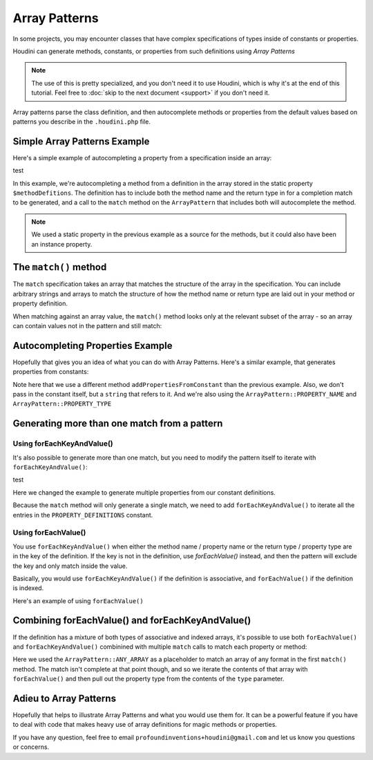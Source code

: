 --------------
Array Patterns
--------------

In some projects, you may encounter classes that have complex specifications
of types inside of constants or properties.

Houdini can generate methods, constants, or properties from such definitions
using *Array Patterns*

.. note::
    The use of this is pretty specialized, and you don't need it to use Houdini, which is why
    it's at the end of this tutorial. Feel free to :doc:`skip to the next document <support>`
    if you don't need it.


Array patterns parse the class definition, and then autocomplete methods or properties from
the default values based on patterns you describe in the ``.houdini.php`` file.

Simple Array Patterns Example
~~~~~~~~~~~~~~~~~~~~~~~~~~~~~

Here's a simple example of autocompleting a property from a specification inside an array:

.. code-block:: php
   :caption: array-pattern-example1.php

   <?php
   namespace SomeNamespace;

   class SimpleArrayPatternExample {

      /**
       * This static array defines the valid methods.
       */
      protected static $methodDefinitions = [
         'methodOne' => 'string',
      ];

      /**
       * Where this class stores its data.
       */
      protected $data = [];

      public function __call($name) {
         if (isset(self::$methodDefinitions[$name])) {
            return $this->data[$name];
         }
      }
   }

test

.. code-block:: php
   :caption: .houdini.php

   <?php
   namespace Houdini\Config\V1;

   use SomeNamespace\SimpleArrayPatternExample;

   houdini()->modifyClass(SimpleArrayPatternExample::class)
       ->addMethodFromProperty('methodDefinitions')
       ->matchMethodInfoFromArrayPattern(
            ArrayPattern::create()
            ->match([ArrayPattern::METHOD_NAME' => ArrayPattern::METHOD_RETURN_TYPE])
       );

In this example, we're autocompleting a method from a definition in the array stored
in the static property ``$methodDefitions``. The definition has to include
both the method name and the return type in for a completion match to be generated, and
a call to the ``match`` method on the ``ArrayPattern`` that includes both will autocomplete
the method.

.. note::
    We used a static property in the previous example as a source for the methods, but it could also have been
    an instance property.


The ``match()`` method
~~~~~~~~~~~~~~~~~~~~~~

The ``match`` specification takes an array that matches the structure of the array in the
specification. You can include arbitrary strings and arrays to match the structure of how the method
name or return type are laid out in your method or property definition.

When matching against an array value, the ``match()`` method looks
only at the relevant subset of the array - so an array can contain values not in the pattern
and still match:

.. code-block:: php
   :caption: array-pattern-match-example.php

   <?php
   namespace SomeNamespace;

   class ArrayMatchExample {

      /**
       * This static array defines the valid methods.
       */
      protected static $methodDefinitions = [
         'methodOne' => [
            'type' => 'string',
            'irrelevant_key' => 'irrelevant_value', // match() will still work even with this set.
         ]
      ];

      /**
       * Where this class stores its data.
       */
      protected $data = [];

      public function __call($name) {
         if (isset(self::$methodDefinitions[$name])) {
            return $this->data[$name];
         }
      }
   }


.. code-block:: php
   :caption: .houdini.php

   <?php
   namespace Houdini\Config\V1;

   use SomeNamespace\ArrayMatchExample;

   houdini()->modifyClass(ArrayMatchExample::class)
       ->addMethodFromProperty('methodDefinitions')
       ->matchMethodInfoFromArrayPattern(
            ArrayPattern::create()
            ->match([
               ArrayPattern::METHOD_NAME' => [
                  'type' => ArrayPattern::METHOD_RETURN_TYPE
               ]
            ])
       );


Autocompleting Properties Example
~~~~~~~~~~~~~~~~~~~~~~~~~~~~~~~~~

Hopefully that gives you an idea of what you can do with Array Patterns. Here's a
similar example, that generates properties from constants:

.. code-block:: php
   :caption: array-pattern-property-constant-example.php

   <?php
   namespace SomeNamespace;

   class PropertyConstantExample {

      /**
       * This static array defines the valid properties.
       */
      const PROPERTY_DEFINITIONS = [
         'propertyOne' => 'string',
      ];

      /**
       * Where this class stores its data.
       */
      protected $data = [];

      public function __get($name) {
         if (isset(self::PROPERTY_DEFINITIONS[$name])) {
            return $this->data[$name];
         }
      }
   }

.. code-block:: php
   :caption: .houdini.php

   <?php
   namespace Houdini\Config\V1;

   use SomeNamespace\ArrayPatternExample;

   houdini()->modifyClass(PropertyConstantExample::class)
       ->addPropertyFromConstant('PROPERTY_DEFINITIONS')
       ->matchPropertyInfoFromArrayPattern(
            ArrayPattern::create()
            ->match([ArrayPattern::PROPERTY_NAME' => ArrayPattern::PROPERTY_TYPE])
       );

Note here that we use a different method ``addPropertiesFromConstant`` than the previous example.
Also, we don't pass in the constant itself, but a ``string`` that refers to it. And we're
also using the ``ArrayPattern::PROPERTY_NAME`` and ``ArrayPattern::PROPERTY_TYPE``

Generating more than one match from a pattern
~~~~~~~~~~~~~~~~~~~~~~~~~~~~~~~~~~~~~~~~~~~~~

Using forEachKeyAndValue()
--------------------------

It's also possible to generate more than one match, but you need to modify the pattern itself
to iterate with ``forEachKeyAndValue()``:

.. code-block:: php
   :caption: array-pattern-multipattern-example.php

   <?php
   namespace SomeNamespace;

   class MultiConstantExample {

      /**
       * This static array defines the valid properties.
       */
      const PROPERTY_DEFINITIONS = [
         'propertyOne' => 'string',
         'propertyTwo' => 'int',
      ];

      /**
       * Where this class stores its data.
       */
      protected $data = [];

      public function __get($name) {
         if (isset(self::PROPERTY_DEFINITIONS[$name])) {
            return $this->data[$name];
         }
      }
   }

test

.. code-block:: php
   :caption: .houdini.php

   <?php
   namespace Houdini\Config\V1;

   use SomeNamespace\MultiConstantExample;

   houdini()->modifyClass(MultiConstantExample::class)
       ->addProperties('PROPERTY_DEFINITIONS')
       ->matchPropertyInfoFromArrayPattern(
            ArrayPattern::create()
            ->forEachKeyAndValue()
            ->match([ArrayPattern::PROPERTY_NAME' => ArrayPattern::PROPERTY_TYPE])
       );

Here we changed the example to generate multiple properties from our constant definitions.

Because the ``match`` method will only generate a single match, we need to add ``forEachKeyAndValue()``
to iterate all the entries in the ``PROPERTY_DEFINITIONS`` constant.

Using forEachValue()
--------------------

You use ``forEachKeyAndValue()`` when either the method name / property name or the return type / property
type are in the key of the definition. If the key is not in the definition, use `forEachValue()` instead,
and then the pattern will exclude the key and only match inside the value.

Basically, you would use ``forEachKeyAndValue()`` if the definition is associative, and ``forEachValue()``
if the definition is indexed.

Here's an example of using ``forEachValue()``

.. code-block:: php
   :caption: array-pattern-foreach-value-example.php

   <?php
   namespace SomeNamespace;

   class ForEachValueExample {

      /**
       * This static array defines the valid properties.
       */
      const PROPERTY_DEFINITIONS = [
         ['name' => 'propertyOne', 'type' => 'string',
         ['name' => 'propertyTwo', 'type' => 'int',
      ];

      /**
       * Where this class stores its data.
       */
      protected $data = [];

      public function __get($name) {
         foreach (self::PROPERTY_DEFINITIONS as $definition) {
            if ($definition['name'] === $name) {
               return $this->data[$name];
         }
      }
   }

.. code-block:: php
   :caption: .houdini.php

   <?php
   namespace Houdini\Config\V1;

   use SomeNamespace\ForEachValueExample;

   houdini()->modifyClass(ForEachValueExample::class)
       ->addProperties('PROPERTY_DEFINITIONS')
       ->matchPropertyInfoFromArrayPattern(
            ArrayPattern::create()
            ->forEachValue()
            ->match([
               'name' => ArrayPattern::PROPERTY_NAME,
               'type' => ArrayPattern::PROPERTY_TYPE
            ])
       );

Combining forEachValue() and forEachKeyAndValue()
~~~~~~~~~~~~~~~~~~~~~~~~~~~~~~~~~~~~~~~~~~~~~~~~~

If the definition has a mixture of both types of associative and indexed arrays, it's possible
to use both ``forEachValue()`` and ``forEachKeyAndValue()`` combinined with multiple ``match``
calls to match each property or method:

.. code-block:: php
   :caption: array-pattern-example-multi-foreach-example.php

   <?php
   namespace SomeNamespace;

   class MultiForEachExample {

      /**
       * This static array defines the valid properties.
       */
      const PROPERTY_DEFINITIONS = [
            'propertyOne' => [
               'type' => 'string',
            ]
            'propertyTwo' => [
               'type' => 'int'
            ]
      ];

      /**
       * Where this class stores its data.
       */
      protected $data = [];

      public function __get($name) {
         if (self::PROPERTY_DEFINITIONS[$name]) {
            return $this->data[$name];
         }
      }
   }

.. code-block:: php
   :caption: .houdini.php

   <?php
   namespace Houdini\Config\V1;

   use SomeNamespace\MultiForEachExample;

   houdini()->modifyClass(MultiForEachExample::class)
       ->addProperties('PROPERTY_DEFINITIONS')
       ->matchPropertyInfoFromArrayPattern(
            ArrayPattern::create()
            ->forEachKeyAndValue()
            ->match([ArrayPattern::PROPERTY_NAME => ArrayPattern::ANY_ARRAY]
            ->forEachValue()
            ->match([
               'type' => ArrayPattern::PROPERTY_TYPE
            ])
       );


Here we used the ``ArrayPattern::ANY_ARRAY`` as a placeholder to match an array of any format
in the first ``match()`` method. The match isn't complete at that point though, and so we iterate
the contents of that array with ``forEachValue()`` and then pull out the property type from the
contents of the ``type`` parameter.

Adieu to Array Patterns
~~~~~~~~~~~~~~~~~~~~~~~

Hopefully that helps to illustrate Array Patterns and what you would use them for. It
can be a powerful feature if you have to deal with code that makes heavy use of
array definitions for magic methods or properties.

If you have any question, feel free to email ``profoundinventions+houdini@gmail.com``
and let us know you questions or concerns.
